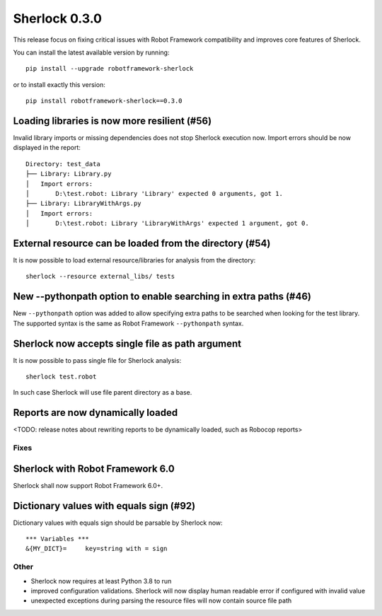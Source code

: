 ================
Sherlock 0.3.0
================

This release focus on fixing critical issues with Robot Framework compatibility and improves core features of Sherlock.

You can install the latest available version by running::

    pip install --upgrade robotframework-sherlock

or to install exactly this version::

    pip install robotframework-sherlock==0.3.0

Loading libraries is now more resilient (#56)
--------------------------------------------

Invalid library imports or missing dependencies does not stop Sherlock execution now. Import errors should be now
displayed in the report::

    Directory: test_data
    ├── Library: Library.py
    │   Import errors:
    │       D:\test.robot: Library 'Library' expected 0 arguments, got 1.
    ├── Library: LibraryWithArgs.py
    │   Import errors:
    │       D:\test.robot: Library 'LibraryWithArgs' expected 1 argument, got 0.

External resource can be loaded from the directory (#54)
--------------------------------------------------------

It is now possible to load external resource/libraries for analysis from the directory::

    sherlock --resource external_libs/ tests

New --pythonpath option to enable searching in extra paths (#46)
----------------------------------------------------------------

New ``--pythonpath`` option was added to allow specifying extra paths to be searched when looking for the test library.
The supported syntax is the same as Robot Framework ``--pythonpath`` syntax.

Sherlock now accepts single file as path argument
-------------------------------------------------

It is now possible to pass single file for Sherlock analysis::

    sherlock test.robot

In such case Sherlock will use file parent directory as a base.

Reports are now dynamically loaded
----------------------------------

<TODO: release notes about rewriting reports to be dynamically loaded, such as Robocop reports>

Fixes
=====

Sherlock with Robot Framework 6.0
---------------------------------

Sherlock shall now support Robot Framework 6.0+.

Dictionary values with equals sign (#92)
----------------------------------------

Dictionary values with equals sign should be parsable by Sherlock now::

    *** Variables ***
    &{MY_DICT}=     key=string with = sign

Other
=====

- Sherlock now requires at least Python 3.8 to run
- improved configuration validations. Sherlock will now display human readable error if configured with invalid value
- unexpected exceptions during parsing the resource files will now contain source file path

